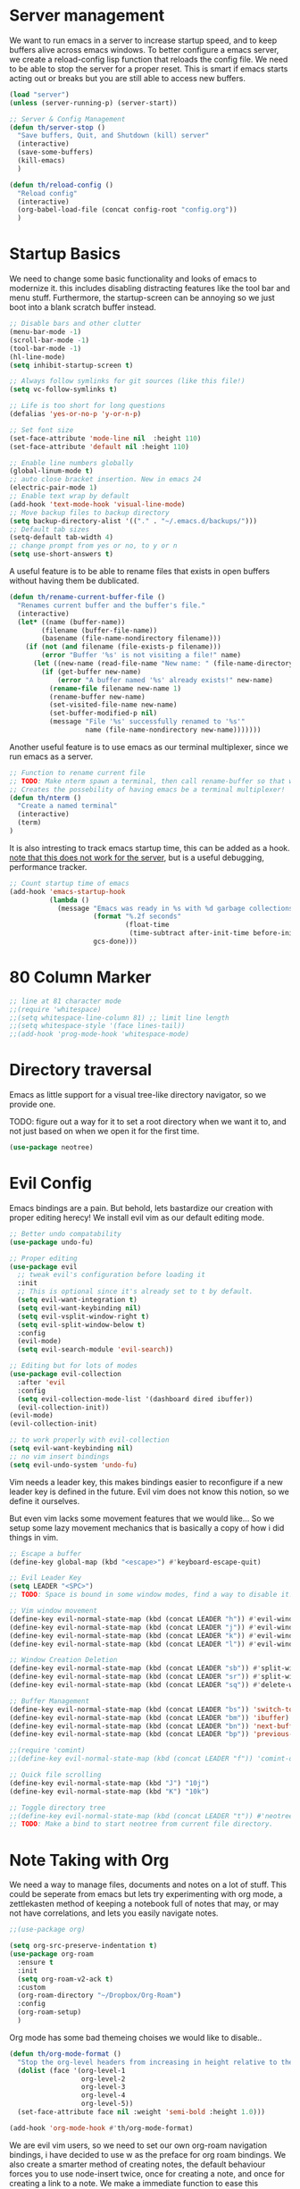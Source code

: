 * Server management

We want to run emacs in a server to increase startup speed, and to keep buffers alive across emacs windows. 
To better configure a emacs server, we create a reload-config lisp function that reloads the config file.
We need to be able to stop the server for a proper reset. This is smart if emacs starts acting out or breaks but you are still able to access new buffers.

#+begin_src emacs-lisp
(load "server")
(unless (server-running-p) (server-start))

;; Server & Config Management
(defun th/server-stop ()
  "Save buffers, Quit, and Shutdown (kill) server"
  (interactive)
  (save-some-buffers)
  (kill-emacs)
  )

(defun th/reload-config ()
  "Reload config"
  (interactive)
  (org-babel-load-file (concat config-root "config.org"))
  )
#+end_src

* Startup Basics

We need to change some basic functionality and looks of emacs to modernize it.
this includes disabling distracting features like the tool bar and menu stuff.
Furthermore, the startup-screen can be annoying so we just boot into a blank scratch buffer instead.

#+begin_src emacs-lisp
;; Disable bars and other clutter
(menu-bar-mode -1)
(scroll-bar-mode -1)
(tool-bar-mode -1) 
(hl-line-mode)
(setq inhibit-startup-screen t)

;; Always follow symlinks for git sources (like this file!)
(setq vc-follow-symlinks t)

;; Life is too short for long questions
(defalias 'yes-or-no-p 'y-or-n-p)

;; Set font size
(set-face-attribute 'mode-line nil  :height 110)
(set-face-attribute 'default nil :height 110)

;; Enable line numbers globally
(global-linum-mode t)
;; auto close bracket insertion. New in emacs 24
(electric-pair-mode 1)
;; Enable text wrap by default
(add-hook 'text-mode-hook 'visual-line-mode)
;; Move backup files to backup directory
(setq backup-directory-alist '(("." . "~/.emacs.d/backups/")))
;; Default tab sizes
(setq-default tab-width 4)
;; change prompt from yes or no, to y or n
(setq use-short-answers t)
#+end_src

A useful feature is to be able to rename files that exists in open buffers without having them be dublicated.

#+begin_src emacs-lisp
(defun th/rename-current-buffer-file ()
  "Renames current buffer and the buffer's file."
  (interactive)
  (let* ((name (buffer-name))
        (filename (buffer-file-name))
        (basename (file-name-nondirectory filename)))
    (if (not (and filename (file-exists-p filename)))
        (error "Buffer '%s' is not visiting a file!" name)
      (let ((new-name (read-file-name "New name: " (file-name-directory filename) basename nil basename)))
        (if (get-buffer new-name)
            (error "A buffer named '%s' already exists!" new-name)
          (rename-file filename new-name 1)
          (rename-buffer new-name)
          (set-visited-file-name new-name)
          (set-buffer-modified-p nil)
          (message "File '%s' successfully renamed to '%s'"
                   name (file-name-nondirectory new-name)))))))
#+end_src

Another useful feature is to use emacs as our terminal multiplexer, since we run emacs as a server.

#+begin_src emacs-lisp
;; Function to rename current file
;; TODO: Make nterm spawn a terminal, then call rename-buffer so that we get a named terminal.
;; Creates the possebility of having emacs be a terminal multiplexer!
(defun th/nterm ()
  "Create a named terminal"
  (interactive)
  (term)
)
#+end_src

It is also intresting to track emacs startup time, this can be added as a hook.
_note that this does not work for the server_, but is a useful debugging, performance tracker.

#+begin_src emacs-lisp
;; Count startup time of emacs
(add-hook 'emacs-startup-hook
          (lambda ()
            (message "Emacs was ready in %s with %d garbage collections."
                     (format "%.2f seconds"
                             (float-time
                              (time-subtract after-init-time before-init-time)))
                     gcs-done)))
#+end_src

* 80 Column Marker

#+begin_src emacs-lisp
;; line at 81 character mode
;;(require 'whitespace)
;;(setq whitespace-line-column 81) ;; limit line length
;;(setq whitespace-style '(face lines-tail))
;;(add-hook 'prog-mode-hook 'whitespace-mode)
#+end_src

* Directory traversal

Emacs as little support for a visual tree-like directory navigator, so we provide one.

TODO: figure out a way for it to set a root directory when we want it to, and not just based on when we open it for the first time. 

#+begin_src emacs-lisp
(use-package neotree)
#+end_src

* Evil Config

Emacs bindings are a pain.
But behold, lets bastardize our creation with proper editing herecy!
We install evil vim as our default editing mode.

#+begin_src emacs-lisp
;; Better undo compatability
(use-package undo-fu)

;; Proper editing
(use-package evil
  ;; tweak evil's configuration before loading it
  :init      
  ;; This is optional since it's already set to t by default.
  (setq evil-want-integration t) 
  (setq evil-want-keybinding nil)
  (setq evil-vsplit-window-right t)
  (setq evil-split-window-below t)
  :config
  (evil-mode)
  (setq evil-search-module 'evil-search))

;; Editing but for lots of modes
(use-package evil-collection
  :after 'evil
  :config
  (setq evil-collection-mode-list '(dashboard dired ibuffer))
  (evil-collection-init))
(evil-mode)
(evil-collection-init)

;; to work properly with evil-collection
(setq evil-want-keybinding nil)
;; no vim insert bindings
(setq evil-undo-system 'undo-fu)

#+end_src

Vim needs a leader key, this makes bindings easier to reconfigure if a new leader key is defined in the future. Evil vim does not know this notion, so we define it ourselves. 

But even vim lacks some movement features that we would like... So we setup some lazy movement mechanics that is basically a copy of how i did things in vim.

#+begin_src emacs-lisp
;; Escape a buffer
(define-key global-map (kbd "<escape>") #'keyboard-escape-quit)

;; Evil Leader Key
(setq LEADER "<SPC>")
;; TODO: Space is bound in some window modes, find a way to disable it!

;; Vim window movement
(define-key evil-normal-state-map (kbd (concat LEADER "h")) #'evil-window-left)
(define-key evil-normal-state-map (kbd (concat LEADER "j")) #'evil-window-down)
(define-key evil-normal-state-map (kbd (concat LEADER "k")) #'evil-window-up)
(define-key evil-normal-state-map (kbd (concat LEADER "l")) #'evil-window-right)

;; Window Creation Deletion
(define-key evil-normal-state-map (kbd (concat LEADER "sb")) #'split-window-below)
(define-key evil-normal-state-map (kbd (concat LEADER "sr")) #'split-window-right)
(define-key evil-normal-state-map (kbd (concat LEADER "sq")) #'delete-window)

;; Buffer Management
(define-key evil-normal-state-map (kbd (concat LEADER "bs")) 'switch-to-buffer)
(define-key evil-normal-state-map (kbd (concat LEADER "bm")) 'ibuffer)
(define-key evil-normal-state-map (kbd (concat LEADER "bn")) 'next-buffer)
(define-key evil-normal-state-map (kbd (concat LEADER "bp")) 'previous-buffer)

;;(require 'comint)
;;(define-key evil-normal-state-map (kbd (concat LEADER "f")) 'comint-dynamic-complete-filename)

;; Quick file scrolling
(define-key evil-normal-state-map (kbd "J") "10j")
(define-key evil-normal-state-map (kbd "K") "10k")

;; Toggle directory tree
;;(define-key evil-normal-state-map (kbd (concat LEADER "t")) #'neotree-toggle)
;; TODO: Make a bind to start neotree from current file directory.
#+end_src

* Note Taking with Org

We need a way to manage files, documents and notes on a lot of stuff.
This could be seperate from emacs but lets try experimenting with org mode, a zettlekasten method of keeping a notebook full of notes that may, or may not have correlations, and lets you easily navigate notes. 

#+begin_src emacs-lisp
;;(use-package org)

(setq org-src-preserve-indentation t)
(use-package org-roam
  :ensure t
  :init
  (setq org-roam-v2-ack t)
  :custom
  (org-roam-directory "~/Dropbox/Org-Roam")
  :config
  (org-roam-setup)
  )
#+end_src

Org mode has some bad themeing choises we would like to disable..

#+begin_src emacs-lisp
(defun th/org-mode-format ()
  "Stop the org-level headers from increasing in height relative to the other text."
  (dolist (face '(org-level-1
                  org-level-2
                  org-level-3
                  org-level-4
                  org-level-5))
  (set-face-attribute face nil :weight 'semi-bold :height 1.0)))

(add-hook 'org-mode-hook #'th/org-mode-format)
#+end_src

We are evil vim users, so we need to set our own org-roam navigation bindings, i have decided to use w as the preface for org roam bindings.
We also create a smarter method of creating notes, the default behaviour forces you to use node-insert twice, once for creating a note, and once for creating a link to a note. We make a immediate function to ease this overhead.

#+begin_src emacs-lisp
;; Insert Org-Roam node link quickly without opening a buffer
(defun th/org-roam-node-insert-immediate (arg &rest args)
  (interactive "P")
  (let ((args (cons arg args))
        (org-roam-capture-templates (list (append (car org-roam-capture-templates)
                                                  '(:immediate-finish t)))))
    (apply #'org-roam-node-insert args)))

(define-key evil-normal-state-map (kbd (concat LEADER "wI")) 'org-roam-node-insert)
(define-key evil-normal-state-map (kbd (concat LEADER "wi")) 'th/org-roam-node-insert-immediate)
(define-key evil-normal-state-map (kbd (concat LEADER "wf")) 'org-roam-node-find)
;; Shows backlinks for current buffer
(define-key evil-normal-state-map (kbd (concat LEADER "wt")) 'org-roam-buffer-toggle)

;; insert links to stuff that is not or roam files
(define-key evil-normal-state-map (kbd (concat LEADER "wl")) 'org-insert-link)

;; Max width for org images
(setq org-image-actual-width  900)
#+end_src

** visualization

It would be nice to get an overview of a zettlekasten notebook. Once that shows connecitons througout the notes.
This can be done in a awesome browser-based note navigator!

#+begin_src emacs-lisp
(use-package org-roam-ui)
(define-key evil-normal-state-map (kbd (concat LEADER "wg")) 'org-roam-ui-open)
#+end_src

This is some weird stuff i dont know if i need..

#+begin_src emacs-lisp
;;(setq org-todo-keywords
;;    (quote ((sequence "TODO(t)" "NEXT(n)" "|" "DONE(d)")
;;            (sequence "WAITING(w@/!)" "HOLD(h@/!)" "|" "CANCELLED(c@/!)"))))
;;
;;(setq-default org-enforce-todo-dependencies t)
;;
;;(setq org-todo-keyword-faces
;;    (quote (("TODO" :foreground "red" :weight bold)
;;            ("NEXT" :foreground "blue" :weight bold)
;;            ("DONE" :foreground "forest green" :weight bold)
;;            ("WAITING" :foreground "orange" :weight bold)
;;            ("HOLD" :foreground "magenta" :weight bold)
;;            ("CANCELLED" :foreground "forest green" :weight bold)
;;            ("MEETING" :foreground "forest green" :weight bold)
;;            ("PHONE" :foreground "forest green" :weight bold))))
;;;; I don't wan't the keywords in my exports by default
;;(setq-default org-export-with-todo-keywords nil)

;;(with-eval-after-load 'org-superstar
;;(setq org-superstar-item-bullet-alist
;;		'((?* . ?•)
;;		(?+ . ?➤)
;;		(?- . ?•)))
;;(setq org-superstar-headline-bullets-list '(?\d))
;;(setq org-superstar-special-todo-items t)
;;(setq org-superstar-remove-leading-stars t)
;;(setq org-hide-leading-stars t)
;;;; Enable custom bullets for TODO items
;;(setq org-superstar-todo-bullet-alist
;;		'(("TODO" . ?☐)
;;		("NEXT" . ?✒)
;;		("HOLD" . ?✰)
;;		("WAITING" . ?☕)
;;		("CANCELLED" . ?✘)
;;		("DONE" . ?✔)))
;;(org-superstar-restart))
;;(setq org-ellipsis " ▼ ")
#+end_src

** Notebook Visualization with Org Roam UI

* Standard Programs

What about opening files?
We would like to specify what programs opens what filetypes by default.

#+begin_src emacs-lisp
(use-package openwith)
(setq openwith-associations
      (list
       (list (openwith-make-extension-regexp
              '("mpg" "mpeg" "mp3" "mp4" "m4v"
                "avi" "wmv" "wav" "mov" "flv"
                "ogm" "ogg" "mkv" "webm"))
             "ffplay"
             '(file))
       (list (openwith-make-extension-regexp
              '("pdf"))
             "zathura"
             '(file))))

(openwith-mode 1)

;; Supress large file warnings
(setq large-file-warning-threshold nil)

#+end_src

Org mode behaves like a problem child though, and needs extra treatment for its file opening system.

#+begin_src emacs-lisp
;; org mode changes
  (setq org-file-apps
    '(("\\.docx\\'" . default)
      ("\\.mm\\'" . default)
      ("\\.x?html?\\'" . default)
      ("\\.pdf\\'" . "zathura \"%s\"")
      (auto-mode . emacs)))
#+end_src

* Development Environment

We need some programming help in our emacs config.
This is something we can do with a LSP (languange server protocol) using lsp-mode.
We need to install a lot of packages for this..

#+begin_src emacs-lisp
(setq package-selected-packages '(lsp-mode yasnippet lsp-treemacs helm-lsp
    projectile hydra flycheck company avy which-key helm-xref dap-mode))

(when (cl-find-if-not #'package-installed-p package-selected-packages)
  (package-refresh-contents)
  (mapc #'package-install package-selected-packages))

#+end_src

We also make use of helm, a better file searcher that suits our needs.

#+begin_src emacs-lisp
;; sample `helm' configuration use https://github.com/emacs-helm/helm/ for details
(helm-mode)
(require 'helm-xref)
(define-key global-map [remap find-file] #'helm-find-files)
(define-key global-map [remap execute-extended-command] #'helm-M-x)
(define-key global-map [remap switch-to-buffer] #'helm-mini)

;; Tab completion instead of enter completion(define-key helm-map (kbd "TAB") #'helm-execute-persistent-action)
(define-key helm-map (kbd "TAB") #'helm-execute-persistent-action)
(define-key helm-map (kbd "<tab>") #'helm-execute-persistent-action)
(define-key helm-map (kbd "C-z") #'helm-select-action)

(which-key-mode)
#+end_src

We need to setup some stuff for the different programming languages we want to support:

** Latex

#+begin_src emacs-lisp
;;(use-package tex
;;  :ensure t
;;  :defer t)
#+end_src

TODO: Figure out how to disable weird latex formatting, eg subscript
https://stackoverflow.com/questions/15180175/how-to-disable-underscore-subscripting-in-emacs-tex-input-method

TODO: Do this:
[[https://ejenner.com/post/latex-emacs/][Emacs as Latex editor]]

#+begin_src emacs-lisp
;;(eval-after-load "tex-mode" '(fset 'tex-font-lock-subscript 'ignore))
;;(setq font-lock-maximum-decoration nil)
#+end_src

We want a lot of cool keybindings for our latex editing chores that are intuitive and fast to use.
These are ported over from an old neovim config, but works due to emacs being in evil mode.

TODO: Implement these!
https://www.youtube.com/watch?v=Mphdtdv2_xs

** LISP

We need a cool lisp environment now that we are using emacs. Sly is a modern alternative to a interactive repl environment.
We can use company to have quick intellisense in our enviroments.

#+begin_src emacs-lisp
;; Sly is a interactive lisp orogram
(use-package sly)

; Provide company autocomplete in a couple of useful environments
(add-hook 'lisp-mode-hook 'company-mode)
(add-hook 'tex-mode-hook 'company-mode)
(add-hook 'org-mode-hook 'company-mode)
#+end_src

** C-Cpp

https://emacs-lsp.github.io/lsp-mode/tutorials/CPP-guide/
https://www.reddit.com/r/emacs/comments/sx1fkg/cc_development_in_emacs/

#+begin_src emacs-lisp
(add-hook 'c-mode-hook 'lsp)
(add-hook 'c++-mode-hook 'lsp)

(setq c-default-style "linux")
(setq-default c-basic-offset 4
              tab-width 4
              indent-tabs-mode t)
#+end_src

** Python

Python setup

#+begin_src emacs-lisp
;; Python lsp tutorial:
;; https://taingram.org/blog/emacs-lsp-ide.html
(add-hook 'python-mode-hook 'lsp)

(setq gc-cons-threshold (* 100 1024 1024)
      read-process-output-max (* 1024 1024)
      treemacs-space-between-root-nodes nil
      company-idle-delay 0.0
      company-minimum-prefix-length 1
      lsp-idle-delay 0.1)  ;; clangd is fast

(with-eval-after-load 'lsp-mode
  (add-hook 'lsp-mode-hook #'lsp-enable-which-key-integration)
  (require 'dap-cpptools)
  (yas-global-mode))
#+end_src

* Themes

We install some themes for emacs.
We set monokai as default because of its clarity and warm usage of pastel colors.

#+begin_src emacs-lisp
(use-package better-defaults)

(use-package material-theme)
(use-package monokai-theme)

;; set a default theme
(load-theme 'monokai t)
#+end_src

* Starter Page

We can define a custom start page for our emacs, so when we create a empty buffer, we are sent to our start page instead.

#+begin_src emacs-lisp

(setq initial-buffer-choice "~/.emacs.d/starter.org")

(define-minor-mode start-mode
  "Provide functions for custom start page."
  :lighter " start"
  :keymap (let ((map (make-sparse-keymap)))
          ;;(define-key map (kbd "M-z") 'eshell)
            (evil-define-key 'normal start-mode-map
              (kbd "1") '(lambda () (interactive) (find-file "~/.emacs.d/config.org"))
              (kbd "2") '(lambda () (interactive) (find-file "~/.emacs.d/init.el"))
              (kbd "3") '(lambda () (interactive) (find-file "~/.bashrc"))
              (kbd "4") '(lambda () (interactive) (find-file "~/Masters-Thesis/report/main.tex"))
              )
          map))

(add-hook 'start-mode-hook 'read-only-mode)
(provide 'start-mode)

#+end_src
